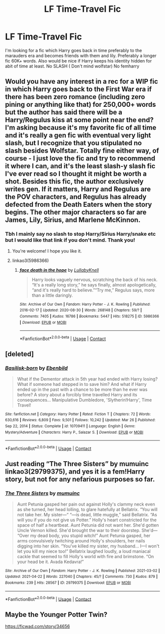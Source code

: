 #+TITLE: LF Time-Travel Fic

* LF Time-Travel Fic
:PROPERTIES:
:Author: StrahanDesigns
:Score: 2
:DateUnix: 1619129614.0
:DateShort: 2021-Apr-23
:FlairText: Request
:END:
I'm looking for a fic which Harry goes back in time preferably to the marauders era and becomes friends with them and lily. Preferably a longer fic 60K+ words. Also would be nice if Harry keeps his identity hidden for abit of time at least. No SLASH ( Don't mind wolfstar) No femharry


** Would you have any interest in a rec for a WIP fic in which Harry goes back to the First War era if there has been zero romance (including zero pining or anything like that) for 250,000+ words but the author has said there will be a Harry/Regulus kiss at some point near the end? I'm asking because it's my favorite fic of all time and it's really a gen fic with eventual very light slash, but I recognize that you stipulated no slash besides Wolfstar. Totally fine either way, of course - I just love the fic and try to recommend it where I can, and it's the least slash-y slash fic I've ever read so I thought it might be worth a shot. Besides this fic, the author exclusively writes gen. If it matters, Harry and Regulus are the POV characters, and Regulus has already defected from the Death Eaters when the story begins. The other major characters so far are James, Lily, Sirius, and Marlene McKinnon.
:PROPERTIES:
:Author: pomegranate17
:Score: 3
:DateUnix: 1619140711.0
:DateShort: 2021-Apr-23
:END:

*** Tbh I mainly say no slash to stop Harry/Sirius Harry/snake etc but I would like that link if you don't mind. Thank you!
:PROPERTIES:
:Author: StrahanDesigns
:Score: 3
:DateUnix: 1619162991.0
:DateShort: 2021-Apr-23
:END:

**** You're welcome! I hope you like it.
:PROPERTIES:
:Author: pomegranate17
:Score: 1
:DateUnix: 1619175762.0
:DateShort: 2021-Apr-23
:END:


**** linkao3(5986366)
:PROPERTIES:
:Author: pomegranate17
:Score: 1
:DateUnix: 1619175811.0
:DateShort: 2021-Apr-23
:END:

***** [[https://archiveofourown.org/works/5986366][*/face death in the hope/*]] by [[https://www.archiveofourown.org/users/LullabyKnell/pseuds/LullabyKnell][/LullabyKnell/]]

#+begin_quote
  Harry looks vaguely nervous, scratching the back of his neck. “It's a really long story,” he says finally, almost apologetically, “and it's really hard to believe.”“Try me,” Regulus says, more than a little daringly.
#+end_quote

^{/Site/:} ^{Archive} ^{of} ^{Our} ^{Own} ^{*|*} ^{/Fandom/:} ^{Harry} ^{Potter} ^{-} ^{J.} ^{K.} ^{Rowling} ^{*|*} ^{/Published/:} ^{2016-02-17} ^{*|*} ^{/Updated/:} ^{2020-08-30} ^{*|*} ^{/Words/:} ^{268148} ^{*|*} ^{/Chapters/:} ^{59/?} ^{*|*} ^{/Comments/:} ^{7405} ^{*|*} ^{/Kudos/:} ^{16786} ^{*|*} ^{/Bookmarks/:} ^{5447} ^{*|*} ^{/Hits/:} ^{518275} ^{*|*} ^{/ID/:} ^{5986366} ^{*|*} ^{/Download/:} ^{[[https://archiveofourown.org/downloads/5986366/face%20death%20in%20the%20hope.epub?updated_at=1618778340][EPUB]]} ^{or} ^{[[https://archiveofourown.org/downloads/5986366/face%20death%20in%20the%20hope.mobi?updated_at=1618778340][MOBI]]}

--------------

*FanfictionBot*^{2.0.0-beta} | [[https://github.com/FanfictionBot/reddit-ffn-bot/wiki/Usage][Usage]] | [[https://www.reddit.com/message/compose?to=tusing][Contact]]
:PROPERTIES:
:Author: FanfictionBot
:Score: 1
:DateUnix: 1619175830.0
:DateShort: 2021-Apr-23
:END:


** [deleted]
:PROPERTIES:
:Score: 2
:DateUnix: 1619130608.0
:DateShort: 2021-Apr-23
:END:

*** [[https://www.fanfiction.net/s/10709411/1/][*/Basilisk-born/*]] by [[https://www.fanfiction.net/u/4707996/Ebenbild][/Ebenbild/]]

#+begin_quote
  What if the Dementor attack in 5th year had ended with Harry losing? What if someone had stepped in to save him? And what if Harry ended up in the past with a chance to be more than he ever was before? A story about a forcibly time travelled Harry and its consequences... Manipulative Dumbledore, 'Slytherin!Harry', Time Travel!
#+end_quote

^{/Site/:} ^{fanfiction.net} ^{*|*} ^{/Category/:} ^{Harry} ^{Potter} ^{*|*} ^{/Rated/:} ^{Fiction} ^{T} ^{*|*} ^{/Chapters/:} ^{72} ^{*|*} ^{/Words/:} ^{630,616} ^{*|*} ^{/Reviews/:} ^{6,809} ^{*|*} ^{/Favs/:} ^{9,501} ^{*|*} ^{/Follows/:} ^{10,242} ^{*|*} ^{/Updated/:} ^{Mar} ^{26} ^{*|*} ^{/Published/:} ^{Sep} ^{22,} ^{2014} ^{*|*} ^{/Status/:} ^{Complete} ^{*|*} ^{/id/:} ^{10709411} ^{*|*} ^{/Language/:} ^{English} ^{*|*} ^{/Genre/:} ^{Mystery/Adventure} ^{*|*} ^{/Characters/:} ^{Harry} ^{P.,} ^{Salazar} ^{S.} ^{*|*} ^{/Download/:} ^{[[http://www.ff2ebook.com/old/ffn-bot/index.php?id=10709411&source=ff&filetype=epub][EPUB]]} ^{or} ^{[[http://www.ff2ebook.com/old/ffn-bot/index.php?id=10709411&source=ff&filetype=mobi][MOBI]]}

--------------

*FanfictionBot*^{2.0.0-beta} | [[https://github.com/FanfictionBot/reddit-ffn-bot/wiki/Usage][Usage]] | [[https://www.reddit.com/message/compose?to=tusing][Contact]]
:PROPERTIES:
:Author: FanfictionBot
:Score: 1
:DateUnix: 1619130626.0
:DateShort: 2021-Apr-23
:END:


** Just reading “The Three Sisters” by mumuinc linkao3(29799375), and yes it is a fem!Harry story, but not for any nefarious purposes so far.
:PROPERTIES:
:Author: ceplma
:Score: 2
:DateUnix: 1619164309.0
:DateShort: 2021-Apr-23
:END:

*** [[https://archiveofourown.org/works/29799375][*/The Three Sisters/*]] by [[https://www.archiveofourown.org/users/mumuinc/pseuds/mumuinc][/mumuinc/]]

#+begin_quote
  Aunt Petunia gasped her pain out against Holly's clammy neck even as she turned, her head lolling, to glare hatefully at Bellatrix. “You will not take her. My sister---“ “---is dead, little muggle,” said Bellatrix. “As will you if you do not give us Potter.” Holly's heart constricted for the space of half a heartbeat. Aunt Petunia did not want her. She'd gotten Uncle Vernon killed. She'd brought the war to their doorstep. She'd--- “Over my dead body, you stupid witch!” Aunt Petunia gasped, her arms convulsively twitching around Holly's shoulders, her nails digging into her skin. “You've killed my sister, my husband... I---I won't let you kill my niece too!” Bellatrix laughed loudly, a loud maniacal cackle that seemed to fill Holly's world with fire and brimstone. “On your head be it. Avada Kedavra!”
#+end_quote

^{/Site/:} ^{Archive} ^{of} ^{Our} ^{Own} ^{*|*} ^{/Fandom/:} ^{Harry} ^{Potter} ^{-} ^{J.} ^{K.} ^{Rowling} ^{*|*} ^{/Published/:} ^{2021-03-02} ^{*|*} ^{/Updated/:} ^{2021-04-22} ^{*|*} ^{/Words/:} ^{227040} ^{*|*} ^{/Chapters/:} ^{45/?} ^{*|*} ^{/Comments/:} ^{730} ^{*|*} ^{/Kudos/:} ^{879} ^{*|*} ^{/Bookmarks/:} ^{239} ^{*|*} ^{/Hits/:} ^{28567} ^{*|*} ^{/ID/:} ^{29799375} ^{*|*} ^{/Download/:} ^{[[https://archiveofourown.org/downloads/29799375/The%20Three%20Sisters.epub?updated_at=1619086112][EPUB]]} ^{or} ^{[[https://archiveofourown.org/downloads/29799375/The%20Three%20Sisters.mobi?updated_at=1619086112][MOBI]]}

--------------

*FanfictionBot*^{2.0.0-beta} | [[https://github.com/FanfictionBot/reddit-ffn-bot/wiki/Usage][Usage]] | [[https://www.reddit.com/message/compose?to=tusing][Contact]]
:PROPERTIES:
:Author: FanfictionBot
:Score: 1
:DateUnix: 1619164329.0
:DateShort: 2021-Apr-23
:END:


** Maybe the Younger Potter Twin?

[[https://ficwad.com/story/34656]]
:PROPERTIES:
:Author: alvarkresh
:Score: 1
:DateUnix: 1619228361.0
:DateShort: 2021-Apr-24
:END:
